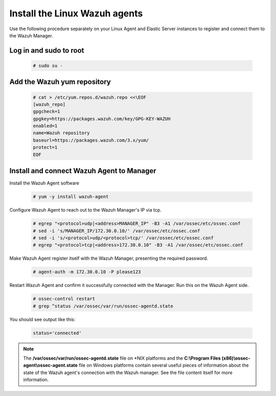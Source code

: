 .. Copyright (C) 2018 Wazuh, Inc.

.. _build_lab_install_linux_agents:

Install the Linux Wazuh agents
==============================

Use the following procedure separately on your Linux Agent and Elastic Server instances to register and connect them to the Wazuh Manager.

Log in and sudo to root
-----------------------

    .. code-block:: console

        # sudo su -

Add the Wazuh yum repository
----------------------------

     .. code-block:: console

         # cat > /etc/yum.repos.d/wazuh.repo <<\EOF
         [wazuh_repo]
         gpgcheck=1
         gpgkey=https://packages.wazuh.com/key/GPG-KEY-WAZUH
         enabled=1
         name=Wazuh repository
         baseurl=https://packages.wazuh.com/3.x/yum/
         protect=1
         EOF


Install and connect Wazuh Agent to Manager
------------------------------------------

Install the Wazuh Agent software

  .. code-block:: console

    # yum -y install wazuh-agent


Configure Wazuh Agent to reach out to the Wazuh Manager's IP via tcp.

  .. code-block:: console

    # egrep "<protocol>udp|<address>MANAGER_IP" -B3 -A1 /var/ossec/etc/ossec.conf
    # sed -i 's/MANAGER_IP/172.30.0.10/' /var/ossec/etc/ossec.conf
    # sed -i 's/<protocol>udp/<protocol>tcp/' /var/ossec/etc/ossec.conf
    # egrep "<protocol>tcp|<address>172.30.0.10" -B3 -A1 /var/ossec/etc/ossec.conf


Make Wazuh Agent register itself with the Wazuh Manager, presenting the required password.

  .. code-block:: console

    # agent-auth -m 172.30.0.10 -P please123


Restart Wazuh Agent and confirm it successfully connected with the Manager.  Run this on the Wazuh Agent side.

  .. code-block:: console

    # ossec-control restart
    # grep ^status /var/ossec/var/run/ossec-agentd.state

You should see output like this:

  .. code-block:: console

    status='connected'

.. note::
  The **/var/ossec/var/run/ossec-agentd.state** file on \*NIX platforms and the **C:\\Program Files (x86)\\ossec-agent\\ossec-agent.state**
  file on Windows platforms contain several useful pieces of information about the state of the Wazuh agent's connection with the Wazuh
  manager.  See the file content itself for more information.
